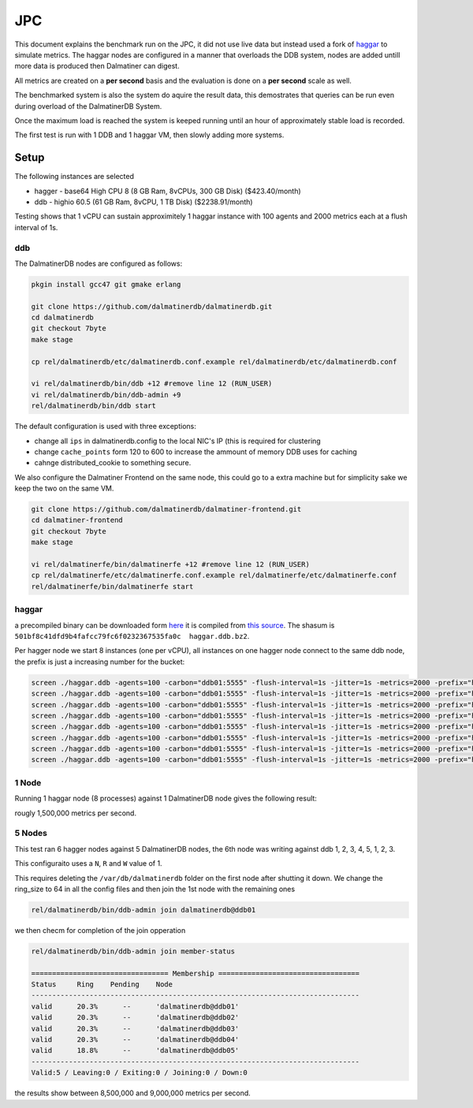.. DalmatinerDB benchmarks, created by
   Heinz N. Gies on Sat Jul  7 16:49:03 2014.

JPC
===

This document explains the benchmark run on the JPC, it did not use live data but instead used a fork of `haggar <https://github.com/dalmatinerdb/haggar>`_ to simulate metrics. The haggar nodes are configured in a manner that overloads the DDB system, nodes are added untill more data is produced then Dalmatiner can digest.

All metrics are created on a **per second** basis and the evaluation is done on a **per second** scale as well.

The benchmarked system is also the system do aquire the result data, this demostrates that queries can be run even during overload of the DalmatinerDB System.

Once the maximum load is reached the system is keeped running until an hour of approximately stable load is recorded.

The first test is run with 1 DDB and 1 haggar VM, then slowly adding more systems.


Setup
-----

The following instances are selected

* hagger - base64 High CPU 8 (8 GB Ram, 8vCPUs, 300 GB Disk) ($423.40/month)
* ddb - highio 60.5 (61 GB Ram, 8vCPU, 1 TB Disk) ($2238.91/month)

Testing shows that 1 vCPU can sustain approximitely 1 haggar instance with 100 agents and 2000 metrics each at a flush interval of 1s.

ddb
```

The DalmatinerDB nodes are configured as follows:

.. code-block::
   bash

   pkgin install gcc47 git gmake erlang

   git clone https://github.com/dalmatinerdb/dalmatinerdb.git
   cd dalmatinerdb
   git checkout 7byte
   make stage

   cp rel/dalmatinerdb/etc/dalmatinerdb.conf.example rel/dalmatinerdb/etc/dalmatinerdb.conf

   vi rel/dalmatinerdb/bin/ddb +12 #remove line 12 (RUN_USER)
   vi rel/dalmatinerdb/bin/ddb-admin +9
   rel/dalmatinerdb/bin/ddb start

The default configuration is used with three exceptions:

* change all ``ips`` in dalmatinerdb.config to the local NIC's IP (this is required for clustering
* change ``cache_points`` form 120 to 600 to increase the ammount of memory DDB uses for caching
* cahnge distributed_cookie to something secure.

We also configure the Dalmatiner Frontend on the same node, this could go to a extra machine but for simplicity sake we keep the two on the same VM.

.. code-block::
   bash

   git clone https://github.com/dalmatinerdb/dalmatiner-frontend.git
   cd dalmatiner-frontend
   git checkout 7byte
   make stage

   vi rel/dalmatinerfe/bin/dalmatinerfe +12 #remove line 12 (RUN_USER)
   cp rel/dalmatinerfe/etc/dalmatinerfe.conf.example rel/dalmatinerfe/etc/dalmatinerfe.conf
   rel/dalmatinerfe/bin/dalmatinerfe start

haggar
``````

a precompiled binary can be downloaded form `here <https://cloudup.com/cvikDf2TcpA>`_ it is compiled from `this source <https://github.com/dalmatinerdb/haggar>`_. The shasum is ``501bf8c41dfd9b4fafcc79fc6f0232367535fa0c  haggar.ddb.bz2``.

Per hagger node we start 8 instances (one per vCPU), all instances on one hagger node connect to the same ddb node, the prefix is just a increasing number for the bucket:

.. code-block::
   bash

   screen ./haggar.ddb -agents=100 -carbon="ddb01:5555" -flush-interval=1s -jitter=1s -metrics=2000 -prefix="haggar1"
   screen ./haggar.ddb -agents=100 -carbon="ddb01:5555" -flush-interval=1s -jitter=1s -metrics=2000 -prefix="haggar2"
   screen ./haggar.ddb -agents=100 -carbon="ddb01:5555" -flush-interval=1s -jitter=1s -metrics=2000 -prefix="haggar3"
   screen ./haggar.ddb -agents=100 -carbon="ddb01:5555" -flush-interval=1s -jitter=1s -metrics=2000 -prefix="haggar4"
   screen ./haggar.ddb -agents=100 -carbon="ddb01:5555" -flush-interval=1s -jitter=1s -metrics=2000 -prefix="haggar5"
   screen ./haggar.ddb -agents=100 -carbon="ddb01:5555" -flush-interval=1s -jitter=1s -metrics=2000 -prefix="haggar6"
   screen ./haggar.ddb -agents=100 -carbon="ddb01:5555" -flush-interval=1s -jitter=1s -metrics=2000 -prefix="haggar7"
   screen ./haggar.ddb -agents=100 -carbon="ddb01:5555" -flush-interval=1s -jitter=1s -metrics=2000 -prefix="haggar8"


1 Node
``````
Running 1 haggar node (8 processes) against 1 DalmatinerDB node gives the following result:

.. image:: ../_static/img/jpc_1node.png

rougly 1,500,000 metrics per second.


5 Nodes
```````

This test ran 6 hagger nodes against 5 DalmatinerDB nodes, the 6th node was writing against ddb 1, 2, 3, 4, 5, 1, 2, 3.

This configuraito uses a ``N``, ``R`` and ``W`` value of 1.

This requires deleting the ``/var/db/dalmatinerdb`` folder on the first node after shutting it down. We change the ring_size to 64 in all the config files and then join the 1st node with the remaining ones

.. code-block::
   bash

   rel/dalmatinerdb/bin/ddb-admin join dalmatinerdb@ddb01


we then checm for completion of the join opperation


.. code-block::
   bash

   rel/dalmatinerdb/bin/ddb-admin join member-status

   ================================= Membership ==================================
   Status     Ring    Pending    Node
   -------------------------------------------------------------------------------
   valid      20.3%      --      'dalmatinerdb@ddb01'
   valid      20.3%      --      'dalmatinerdb@ddb02'
   valid      20.3%      --      'dalmatinerdb@ddb03'
   valid      20.3%      --      'dalmatinerdb@ddb04'
   valid      18.8%      --      'dalmatinerdb@ddb05'
   -------------------------------------------------------------------------------
   Valid:5 / Leaving:0 / Exiting:0 / Joining:0 / Down:0


.. image:: ../_static/img/jpc_5node.png

the results show between 8,500,000 and 9,000,000 metrics per second.
